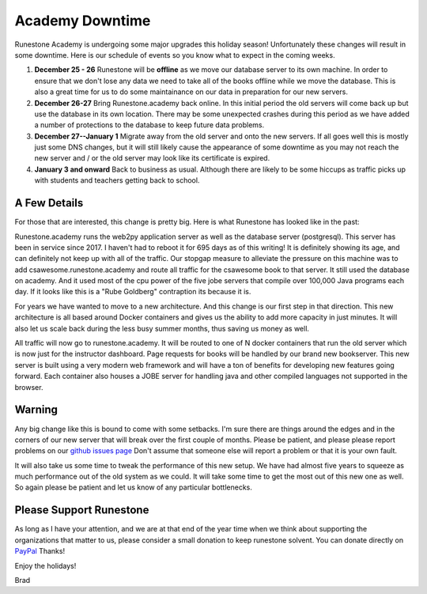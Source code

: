 Academy Downtime
================

Runestone Academy is undergoing some major upgrades this holiday season! Unfortunately these changes will result in some downtime.  Here is our schedule of events so you know what to expect in the coming weeks.

1. **December 25 - 26** Runestone will be **offline** as we move our database server to its own machine.  In order to ensure that we don't lose any data we need to take all of the books offline while we move the database.  This is also a great time for us to do some maintainance on our data in preparation for our new servers.

2. **December 26-27** Bring Runestone.academy back online.  In this initial period the old servers will come back up but use the database in its own location.  There may be some unexpected crashes during this period as we have added a number of protections to the database to keep future data problems.

3. **December 27--January 1** Migrate away from the old server and onto the new servers.  If all goes well this is mostly just some DNS changes, but it will still likely cause the appearance of some downtime as you may not reach the new server and / or the old server may look like its certificate is expired.

4. **January 3 and onward** Back to business as usual.  Although there are likely to be some hiccups as traffic picks up with students and teachers getting back to school.

A Few Details
-------------

For those that are interested, this change is pretty big.  Here is what Runestone has looked like in the past:

.. image:: oldserver.jpg
    :width: 600

Runestone.academy runs the web2py application server as well as the database server (postgresql).  This server has been in service since 2017.  I haven't had to reboot it for 695 days as of this writing!  It is definitely showing its age, and can definitely not keep up with all of the traffic.  Our stopgap measure to alleviate the pressure on this machine was to add csawesome.runestone.academy and route all traffic for the csawesome book to that server.  It still used the database on academy.  And it used most of the cpu power of the five jobe servers that compile over 100,000 Java programs each day.  If it looks like this is a "Rube Goldberg" contraption its because it is.

.. image:: NewServers.jpg
    :width: 600

For years we have wanted to move to a new architecture.  And this change is our first step in that direction.  This new architecture is all based around Docker containers and gives us the ability to add more capacity in just minutes.  It will also let us scale back during the less busy summer months, thus saving us money as well.

All traffic will now go to runestone.academy.  It will be routed to one of N docker containers that run the old server which is now just for the instructor dashboard.  Page requests for books will be handled by our brand new bookserver.  This new server is built using a very modern web framework and will have a ton of benefits for developing new features going forward.
Each container also houses a JOBE server for handling java and other compiled languages not supported in the browser.

Warning
-------

Any big change like this is bound to come with some setbacks.  I'm sure there are things around the edges and in the corners of our new server that will break over the first couple of months. Please be patient, and please please report problems on our `github issues page <https://github.com/RunestoneInteractive/RunestoneServer>`_ Don't assume that someone else will report a problem or that it is your own fault.

It will also take us some time to tweak the performance of this new setup.  We have had almost five years to squeeze as much performance out of the old system as we could.  It will take some time to get the most out of this new one as well.  So again please be patient and let us know of any particular bottlenecks.

Please Support Runestone
------------------------

As long as I have your attention, and we are at that end of the year time when we think about supporting the organizations that matter to us, please consider a small donation to keep runestone solvent.  You can donate directly on `PayPal <https://www.paypal.me/runestoneinteractive>`_ Thanks!

Enjoy the holidays!

Brad


.. author:: default
.. categories:: Announcement
.. tags:: none
.. comments::
